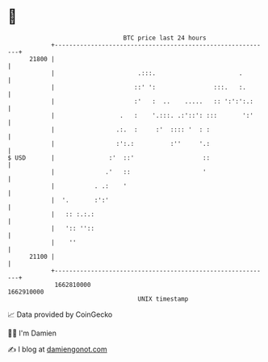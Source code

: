 * 👋

#+begin_example
                                   BTC price last 24 hours                    
               +------------------------------------------------------------+ 
         21800 |                                                            | 
               |                       .:::.                       .        | 
               |                      ::' ':                :::.   :.       | 
               |                      :'   :  ..    .....   :: ':':':.:     | 
               |                  .   :    '.:::. .:'::': :::       ':'     | 
               |                 .:.  :     :'  :::: '  : :                 | 
               |                 :':.:          :''     '.:                 | 
   $ USD       |               :'  ::'                   ::                 | 
               |              .'   ::                    '                  | 
               |           . .:    '                                        | 
               |  '.       :':'                                             | 
               |   :: :.:.:                                                 | 
               |   ':: ''::                                                 | 
               |    ''                                                      | 
         21100 |                                                            | 
               +------------------------------------------------------------+ 
                1662810000                                        1662910000  
                                       UNIX timestamp                         
#+end_example
📈 Data provided by CoinGecko

🧑‍💻 I'm Damien

✍️ I blog at [[https://www.damiengonot.com][damiengonot.com]]
